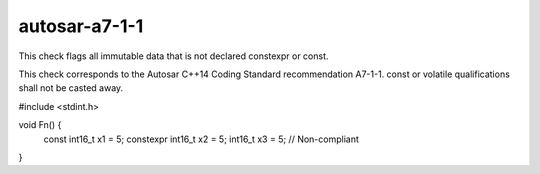 .. title:: clang-tidy - autosar-a7-1-1

autosar-a7-1-1
==============

This check flags all immutable data that is not declared constexpr or const.

This check corresponds to the Autosar C++14 Coding Standard recommendation
A7-1-1. const or volatile qualifications shall not be casted away.

.. code-block:: c++

#include <stdint.h>

void Fn() {
  const int16_t x1 = 5;
  constexpr int16_t x2 = 5;
  int16_t x3 = 5;  // Non-compliant
}
